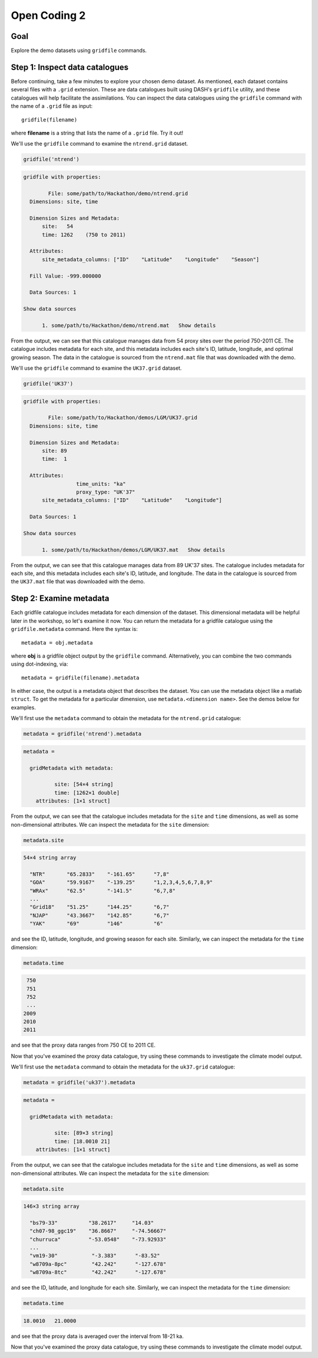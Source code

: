 Open Coding 2
=============

Goal
----
Explore the demo datasets using ``gridfile`` commands.


Step 1: Inspect data catalogues
-------------------------------
Before continuing, take a few minutes to explore your chosen demo dataset. As mentioned, each dataset contains several files with a ``.grid`` extension. These are data catalogues built using DASH's ``gridfile`` utility, and these catalogues will help facilitate the assimilations. You can inspect the data catalogues using the ``gridfile`` command with the name of a ``.grid`` file as input::

    gridfile(filename)

where **filename** is a string that lists the name of a ``.grid`` file. Try it out!



..
    *NTREND Demo*
    +++++++++++++

.. raw:: html

    <section class="accordion"><input type="checkbox" name="collapse" id="ntrend-1"><label for="ntrend-1"><strong>NTREND Demo</strong></label><div class="content">


We'll use the ``gridfile`` command to examine the ``ntrend.grid`` dataset.

.. code::
    :class: input

    gridfile('ntrend')

.. code::
    :class: output

    gridfile with properties:

            File: some/path/to/Hackathon/demo/ntrend.grid
      Dimensions: site, time

      Dimension Sizes and Metadata:
          site:   54
          time: 1262    (750 to 2011)

      Attributes:
          site_metadata_columns: ["ID"    "Latitude"    "Longitude"    "Season"]

      Fill Value: -999.000000

      Data Sources: 1

    Show data sources

          1. some/path/to/Hackathon/demo/ntrend.mat   Show details

From the output, we can see that this catalogue manages data from 54 proxy sites over the period 750-2011 CE. The catalogue includes metadata for each site, and this metadata includes each site's ID, latitude, longitude, and optimal growing season. The data in the catalogue is sourced from the ``ntrend.mat`` file that was downloaded with the demo.

.. raw:: html

    </div></section>





..
    *LGM Demo*
    +++++++++++++

.. raw:: html

    <section class="accordion"><input type="checkbox" name="collapse" id="lgm-1"><label for="lgm-1"><strong>LGM Demo</strong></label><div class="content">


We'll use the ``gridfile`` command to examine the ``UK37.grid`` dataset.

.. code::
    :class: input

    gridfile('UK37')

.. code::
    :class: output

    gridfile with properties:

            File: some/path/to/Hackathon/demos/LGM/UK37.grid
      Dimensions: site, time

      Dimension Sizes and Metadata:
          site: 89
          time:  1

      Attributes:
                     time_units: "ka"
                     proxy_type: "UK'37"
          site_metadata_columns: ["ID"    "Latitude"    "Longitude"]

      Data Sources: 1

    Show data sources

          1. some/path/to/Hackathon/demos/LGM/UK37.mat   Show details

From the output, we can see that this catalogue manages data from 89 UK'37 sites. The catalogue includes metadata for each site, and this metadata includes each site's ID, latitude, and longitude. The data in the catalogue is sourced from the ``UK37.mat`` file that was downloaded with the demo.

.. raw:: html

    </div></section>




Step 2: Examine metadata
------------------------
Each gridfile catalogue includes metadata for each dimension of the dataset. This dimensional metadata will be helpful later in the workshop, so let's examine it now. You can return the metadata for a gridfile catalogue using the ``gridfile.metadata`` command. Here the syntax is::

    metadata = obj.metadata

where **obj** is a gridfile object output by the ``gridfile`` command. Alternatively, you can combine the two commands using dot-indexing, via::

    metadata = gridfile(filename).metadata

In either case, the output is a metadata object that describes the dataset. You can use the metadata object like a matlab ``struct``. To get the metadata for a particular dimension, use ``metadata.<dimension name>``. See the demos below for examples.


..
    *NTREND Demo*
    +++++++++++++

.. raw:: html

    <section class="accordion"><input type="checkbox" name="collapse" id="ntrend-2"><label for="ntrend-2"><strong>NTREND Demo</strong></label><div class="content">

We'll first use the ``metadata`` command to obtain the metadata for the ``ntrend.grid`` catalogue:

.. code::
    :class: input

    metadata = gridfile('ntrend').metadata

.. code::
    :class: output

    metadata =

      gridMetadata with metadata:

              site: [54×4 string]
              time: [1262×1 double]
        attributes: [1×1 struct]

From the output, we can see that the catalogue includes metadata for the ``site`` and ``time`` dimensions, as well as some non-dimensional attributes. We can inspect the metadata for the ``site`` dimension:

.. code::
    :class: input

    metadata.site

.. code::
    :class: output

    54×4 string array

      "NTR"       "65.2833"    "-161.65"      "7,8"
      "GOA"       "59.9167"    "-139.25"      "1,2,3,4,5,6,7,8,9"
      "WRAx"      "62.5"       "-141.5"       "6,7,8"
      ...
      "Grid18"    "51.25"      "144.25"       "6,7"
      "NJAP"      "43.3667"    "142.85"       "6,7"
      "YAK"       "69"         "146"          "6"

and see the ID, latitude, longitude, and growing season for each site. Similarly, we can inspect the metadata for the ``time`` dimension:

.. code::
    :class: input

    metadata.time

.. code::
    :class: output

     750
     751
     752
     ...
    2009
    2010
    2011

and see that the proxy data ranges from 750 CE to 2011 CE.

Now that you've examined the proxy data catalogue, try using these commands to investigate the climate model output.


.. raw:: html

    </div></section>




..
    *LGM Demo*
    +++++++++++++

.. raw:: html

    <section class="accordion"><input type="checkbox" name="collapse" id="lgm-2"><label for="lgm-2"><strong>LGM Demo</strong></label><div class="content">

We'll first use the ``metadata`` command to obtain the metadata for the ``uk37.grid`` catalogue:

.. code::
    :class: input

    metadata = gridfile('uk37').metadata

.. code::
    :class: output

    metadata =

      gridMetadata with metadata:

              site: [89×3 string]
              time: [18.0010 21]
        attributes: [1×1 struct]

From the output, we can see that the catalogue includes metadata for the ``site`` and ``time`` dimensions, as well as some non-dimensional attributes. We can inspect the metadata for the ``site`` dimension:

.. code::
    :class: input

    metadata.site

.. code::
    :class: output

    146×3 string array

      "bs79-33"          "38.2617"     "14.03"
      "ch07-98_ggc19"    "36.8667"     "-74.56667"
      "churruca"         "-53.0548"    "-73.92933"
      ...
      "vm19-30"           "-3.383"      "-83.52"
      "w8709a-8pc"        "42.242"      "-127.678"
      "w8709a-8tc"        "42.242"      "-127.678"

and see the ID, latitude, and longitude for each site. Similarly, we can inspect the metadata for the ``time`` dimension:

.. code::
    :class: input

    metadata.time

.. code::
    :class: output

    18.0010   21.0000

and see that the proxy data is averaged over the interval from 18-21 ka.

Now that you've examined the proxy data catalogue, try using these commands to investigate the climate model output.

.. raw:: html

    </div></section>
